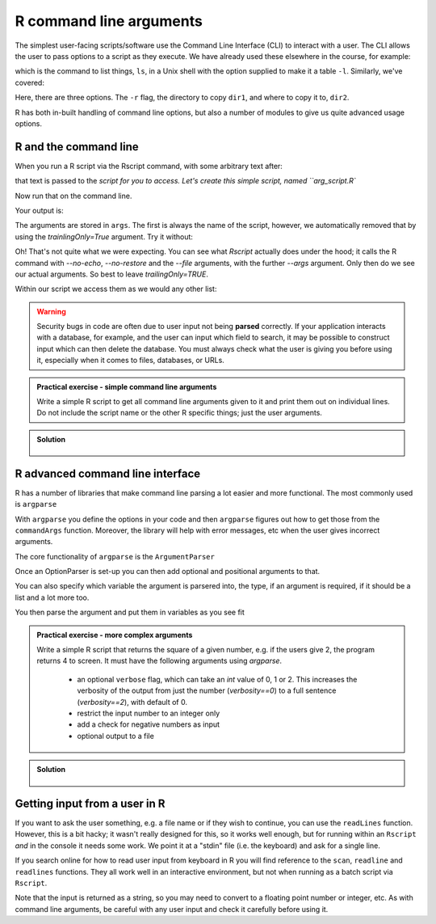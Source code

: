 R command line arguments 
----------------------------
.. index:: 
   single: command line arguments; R

The simplest user-facing scripts/software use the Command Line Interface (CLI) to interact with a user.
The CLI allows the user to pass options to a script as they execute. We have already used these elsewhere
in the course, for example:

.. code-block:: bash
   :caption: |cli|

   ls -l

which is the command to list things, ``ls``, in a Unix shell with the option supplied to make it a table ``-l``.
Similarly, we've covered:

.. code-block:: bash
   :caption: |cli|

   cp -r dir1 dir2

Here, there are three options. The ``-r`` flag, the directory to copy ``dir1``, and where to copy it to, ``dir2``.

R has both in-built handling of command line options, but also a number of modules to give us quite
advanced usage options.

R and the command line
~~~~~~~~~~~~~~~~~~~~~~~

When you run a R script via the Rscript command, with some arbitrary text after:

.. code-block:: bash
   :caption: |cli|

   Rscript arg_script.R arg1 arg2 arg3

that text is passed to the `script for you to access. Let's create this simple script, named ``arg_script.R``

.. code-block:: R
   :caption: |R|

    args = commandArgs(trailingOnly=TRUE)
    print(args)
    print(paste0("Length: ", length(args)))

Now run that on the command line.

.. code-block:: bash
   :caption: |cli|

   Rscript arg_script.R arg1 arg2 arg3

Your output is:

.. code-block:: bash
   :caption: |cli|

   jh1889@thalassa:~/work/teaching/SEPwC/code_examples$ Rscript command_args.R arg1 arg2 arg3
   [1] "arg1" "arg2" "arg3"
   [1] "Length: 3"

The arguments are stored in ``args``. The first is always the name of the script, however, we 
automatically removed that by using the `trainlingOnly=True` argument. Try it without:

.. code-block:: bash
   :caption: |cli|

   jh1889@thalassa:~/work/teaching/SEPwC/code_examples$ Rscript command_args.R arg1 arg2 arg3
   [1] "/usr/lib/R/bin/exec/R" "--no-echo"             "--no-restore"         
   [4] "--file=command_args.R" "--args"                "arg1"                 
   [7] "arg2"                  "arg3"                 
   [1] "Length: 8"

Oh! That's not quite what we were expecting. You can see what `Rscript` actually does under the hood; it calls
the R command with `--no-echo`, `--no-restore` and the `--file` arguments, with the further `--args` argument. Only
then do we see our actual arguments. So best to leave `trailingOnly=TRUE`. 

Within our script we access them as we would any other list:

.. code-block:: R
    :caption: |R|

    args = commandArgs(trailingOnly=TRUE)
    copy_from = args[1]
    copy_to = args[2]

.. warning::

   Security bugs in code are often due to user input not being **parsed** correctly. If your application 
   interacts with a database, for example, and the user can input which field to search, it may be possible
   to construct input which can then delete the database. You must always check what the user is giving you before
   using it, especially when it comes to files, databases, or URLs. 

.. admonition:: Practical exercise - simple command line arguments

    Write a simple R script to get all command line arguments given to it
    and print them out on individual lines. Do not include the script name or the other
    R specific things; just the user arguments.

.. admonition:: Solution
   :class: toggle

    .. code-block:: R
        :caption: |R|

        args = commandArgs(trailingOnly=TRUE)
        count = 1
        for (arg in args) {
            print(paste0(count, " " , arg))
            count <- count + 1
        }


R advanced command line interface
~~~~~~~~~~~~~~~~~~~~~~~~~~~~~~~~~~~
.. index:: 
   single: advanced command line interface; R 

R has a number of libraries that make command line parsing a lot easier and more functional. The most commonly used is
``argparse``

With ``argparse`` you define the options in your code and then ``argparse`` figures out how to get those from the ``commandArgs``
function. Moreover, the library will help with error messages, etc when the user gives incorrect arguments. 

The core functionality of ``argparse`` is the ``ArgumentParser``

.. code-block:: R
   :caption: |R|

   library("argparse")        

   parser = ArgumentParser(
              prog="Name",
              description="Brief one line of what the program does",
              epilog="Any text at the bottom of help, e.g. copyright"
              )

Once an OptionParser is set-up you can then add optional and positional arguments to that.

.. code-block:: R
    :caption: |cli|

    parser$add_option("filename"
                      help="the file to read the data from") # a positional argument
    parser$add_option('-c', '--count'
                      help="How many times to copy")         # option that takes a value
    parser$add_option('-v', '--verbose',
                      action='store_true',
                      help="Print progress")                 # on/off flag


You can also specify which variable the argument is parsered into, the type, if an argument is required, if it should be a list
and a lot more too.

You then parse the argument and put them in variables as you see fit

.. code-block:: R
    :caption: |cli|

    args = parser$parse_args()
    intput_file = args$filename
    counter = args$count
    verbosity = args$verbose


.. admonition:: Practical exercise - more complex arguments

    Write a simple R script that returns the square of a given number, 
    e.g. if the users give 2, the program returns 4 to screen. 
    It must have the following arguments using `argparse`. 

     - an optional ``verbose`` flag, which can take an `int` value of 0, 1 or 2.
       This increases the verbosity of the output from just the number (`verbosity==0`)
       to a full sentence (`verbosity==2`), with default of 0.
     - restrict the input number to an integer only
     - add a check for negative numbers as input
     - optional output to a file

.. admonition:: Solution
   :class: toggle

    .. code-block:: R
        :caption: |cli|

        library(argparse)

        parser <-  ArgumentParser(
          prog="Square Machine",
          description="Will square your number",
          epilog="Copyright Jon Hill, 2024"
        )

        parser$add_argument("square", type="integer",
                          help="the number to be squared")
        parser$add_argument("verbosity", type="integer", choices=c(0,1,2),
                          help="increases the verbosity of the output", default=0)
        parser$add_argument("--output_file")

        args <- parser$parse_args()
        square <- args$square
        output_file <- args$output_file

        if (square==0) {
          print("please provide positive integer")
        }

        answer <- square**2
        if (args$verbosity == 2) {
          print(paste("The square of", square, "equals", answer))
        } else if(args$verbosity == 1) {
          print(paste0(square, "^2 =",  answer))
        } else {
          print(answer)
        }

        #if (output_file != NA) {
        #    with open(output_file, "w") as f: 
        #        f.write(f"The square of {square} equals {answer}\n")
        #}



Getting input from a user in R
~~~~~~~~~~~~~~~~~~~~~~~~~~~~~~~

If you want to ask the user something, e.g. a file name
or if they wish to continue, you can use the ``readLines`` function.
However, this is a bit hacky; it wasn't really designed for this, so 
it works well enough, but for running within an ``Rscript`` *and* in the console
it needs some work. We point it at a "stdin" file (i.e. the keyboard) and
ask for a single line.

If you search online for how to read user input from keyboard in R you will find
reference to the ``scan``, ``readline`` and ``readlines`` functions. They all work 
well in an interactive environment, but not when running as a batch script via ``Rscript``.

.. code-block:: R
    :caption: |cli|

    answer <- readLines(file("stdin"),1)
    if (answer == "Y") {
        # do something
    } else if (answer == "N") {
        # do something else
    } else {
        print(paste0("I didn't understand ", answer))
    }

Note that the input is returned as a string, so you may need to convert 
to a floating point number or integer, etc. As with command line
arguments, be careful with any user input and check it carefully
before using it.

